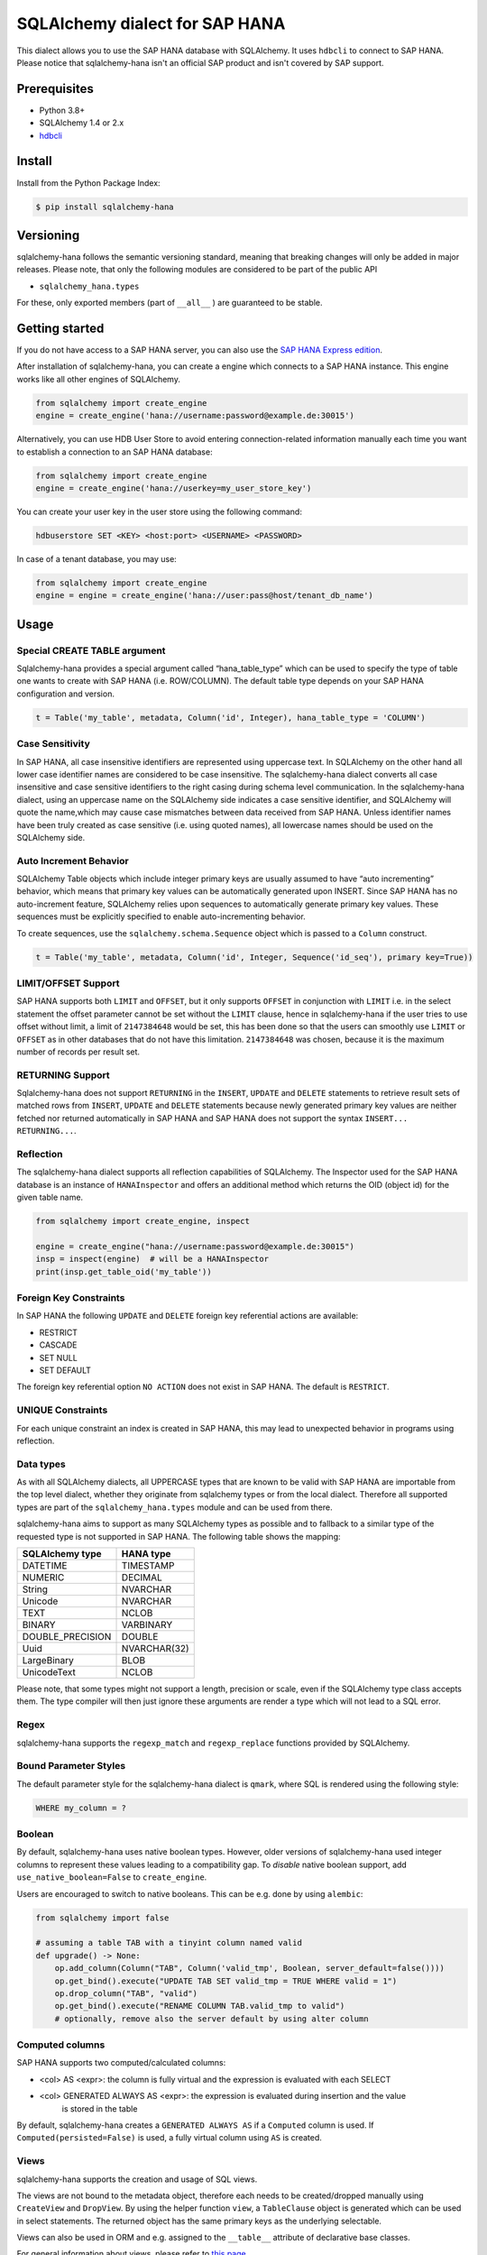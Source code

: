SQLAlchemy dialect for SAP HANA
===============================

.. image:: https://api.reuse.software/badge/github.com/SAP/sqlalchemy-hana
    :target: https://api.reuse.software/info/github.com/SAP/sqlalchemy-hana

.. image:: https://img.shields.io/badge/code%20style-black-000000.svg
    :target: https://github.com/psf/black

This dialect allows you to use the SAP HANA database with SQLAlchemy.
It uses ``hdbcli`` to connect to SAP HANA.
Please notice that sqlalchemy-hana isn't an official SAP product and isn't covered by SAP support.

Prerequisites
-------------
* Python 3.8+
* SQLAlchemy 1.4 or 2.x
* `hdbcli <https://help.sap.com/viewer/f1b440ded6144a54ada97ff95dac7adf/latest/en-US/f3b8fabf34324302b123297cdbe710f0.html>`_

Install
-------
Install from the Python Package Index:

.. code-block:: bash

    $ pip install sqlalchemy-hana

Versioning
----------
sqlalchemy-hana follows the semantic versioning standard, meaning that breaking changes will
only be added in major releases.
Please note, that only the following modules are considered to be part of the public API

- ``sqlalchemy_hana.types``

For these, only exported members (part of ``__all__`` ) are guaranteed to be stable.

Getting started
---------------
If you do not have access to a SAP HANA server, you can also use the
`SAP HANA Express edition <https://www.sap.com/cmp/td/sap-hana-express-edition.html>`_.

After installation of sqlalchemy-hana, you can create a engine which connects to a SAP HANA
instance. This engine works like all other engines of SQLAlchemy.

.. code-block:: python

    from sqlalchemy import create_engine
    engine = create_engine('hana://username:password@example.de:30015')

Alternatively, you can use HDB User Store to avoid entering connection-related information manually
each time you want to establish a connection to an SAP HANA database:

.. code-block:: python

    from sqlalchemy import create_engine
    engine = create_engine('hana://userkey=my_user_store_key')

You can create your user key in the user store using the following command:

.. code-block::

	hdbuserstore SET <KEY> <host:port> <USERNAME> <PASSWORD>

In case of a tenant database, you may use:

.. code-block:: python

    from sqlalchemy import create_engine
    engine = engine = create_engine('hana://user:pass@host/tenant_db_name')

Usage
-----

Special CREATE TABLE argument
~~~~~~~~~~~~~~~~~~~~~~~~~~~~~
Sqlalchemy-hana provides a special argument called “hana_table_type” which can be used to
specify the type of table one wants to create with SAP HANA (i.e. ROW/COLUMN).
The default table type depends on your SAP HANA configuration and version.

.. code-block:: python

    t = Table('my_table', metadata, Column('id', Integer), hana_table_type = 'COLUMN')

Case Sensitivity
~~~~~~~~~~~~~~~~
In SAP HANA, all case insensitive identifiers are represented using uppercase text.
In SQLAlchemy on the other hand all lower case identifier names are considered to be case insensitive.
The sqlalchemy-hana dialect converts all case insensitive and case sensitive identifiers to the
right casing during schema level communication.
In the sqlalchemy-hana dialect, using an uppercase name on the SQLAlchemy side indicates a case
sensitive identifier, and SQLAlchemy will quote the name,which may cause case mismatches between
data received from SAP HANA.
Unless identifier names have been truly created as case sensitive (i.e. using quoted names),
all lowercase names should be used on the SQLAlchemy side.

Auto Increment Behavior
~~~~~~~~~~~~~~~~~~~~~~~
SQLAlchemy Table objects which include integer primary keys are usually assumed to have
“auto incrementing” behavior, which means that primary key values can be automatically generated
upon INSERT.
Since SAP HANA has no auto-increment feature, SQLAlchemy relies upon sequences to automatically
generate primary key values.
These sequences must be explicitly specified to enable auto-incrementing behavior.

To create sequences, use the ``sqlalchemy.schema.Sequence`` object which is passed to a
``Column`` construct.

.. code-block:: python

    t = Table('my_table', metadata, Column('id', Integer, Sequence('id_seq'), primary key=True))

LIMIT/OFFSET Support
~~~~~~~~~~~~~~~~~~~~
SAP HANA supports both ``LIMIT`` and ``OFFSET``, but it only supports ``OFFSET`` in conjunction with
``LIMIT`` i.e. in the select statement the offset parameter cannot be set without the ``LIMIT``
clause, hence in sqlalchemy-hana if the user tries to use offset without limit, a limit of
``2147384648`` would be set, this has been done so that the users can smoothly use ``LIMIT`` or
``OFFSET`` as in other databases that do not have this limitation.
``2147384648`` was chosen, because it is the maximum number of records per result set.

RETURNING Support
~~~~~~~~~~~~~~~~~
Sqlalchemy-hana does not support ``RETURNING`` in the ``INSERT``, ``UPDATE`` and ``DELETE``
statements to retrieve result sets of matched rows from ``INSERT``, ``UPDATE`` and ``DELETE``
statements because newly generated primary key values are neither fetched nor returned automatically
in SAP HANA and SAP HANA does not support the syntax ``INSERT... RETURNING...``.

Reflection
~~~~~~~~~~
The sqlalchemy-hana dialect supports all reflection capabilities of SQLAlchemy.
The Inspector used for the SAP HANA database is an instance of ``HANAInspector`` and offers an
additional method which returns the OID (object id) for the given table name.

.. code-block:: python

    from sqlalchemy import create_engine, inspect

    engine = create_engine("hana://username:password@example.de:30015")
    insp = inspect(engine)  # will be a HANAInspector
    print(insp.get_table_oid('my_table'))

Foreign Key Constraints
~~~~~~~~~~~~~~~~~~~~~~~
In SAP HANA the following ``UPDATE`` and ``DELETE`` foreign key referential actions are available:

* RESTRICT
* CASCADE
* SET NULL
* SET DEFAULT

The foreign key referential option ``NO ACTION`` does not exist in SAP HANA.
The default is ``RESTRICT``.

UNIQUE Constraints
~~~~~~~~~~~~~~~~~~
For each unique constraint an index is created in SAP HANA, this may lead to unexpected behavior
in programs using reflection.

Data types
~~~~~~~~~~
As with all SQLAlchemy dialects, all UPPERCASE types that are known to be valid with SAP HANA are
importable from the top level dialect, whether they originate from sqlalchemy types or from the
local dialect.
Therefore all supported types are part of the ``sqlalchemy_hana.types`` module and can be used from
there.

sqlalchemy-hana aims to support as many SQLAlchemy types as possible and to fallback to a similar
type of the requested type is not supported in SAP HANA.
The following table shows the mapping:

.. list-table::
    :header-rows: 1

    * - SQLAlchemy type
      - HANA type
    * - DATETIME
      - TIMESTAMP
    * - NUMERIC
      - DECIMAL
    * - String
      - NVARCHAR
    * - Unicode
      - NVARCHAR
    * - TEXT
      - NCLOB
    * - BINARY
      - VARBINARY
    * - DOUBLE_PRECISION
      - DOUBLE
    * - Uuid
      - NVARCHAR(32)
    * - LargeBinary
      - BLOB
    * - UnicodeText
      - NCLOB

Please note, that some types might not support a length, precision or scale, even if the SQLAlchemy
type class accepts them.
The type compiler will then just ignore these arguments are render a type which will not lead to a
SQL error.

Regex
~~~~~
sqlalchemy-hana supports the ``regexp_match`` and ``regexp_replace``
functions provided by SQLAlchemy.

Bound Parameter Styles
~~~~~~~~~~~~~~~~~~~~~~
The default parameter style for the sqlalchemy-hana dialect is ``qmark``, where SQL is rendered
using the following style:

.. code-block:: sql

    WHERE my_column = ?

Boolean
~~~~~~~
By default, sqlalchemy-hana uses native boolean types.
However, older versions of sqlalchemy-hana used integer columns to represent these values leading
to a compatibility gap.
To *disable* native boolean support, add ``use_native_boolean=False`` to ``create_engine``.

Users are encouraged to switch to native booleans.
This can be e.g. done by using ``alembic``:

.. code-block:: python

    from sqlalchemy import false

    # assuming a table TAB with a tinyint column named valid
    def upgrade() -> None:
        op.add_column(Column("TAB", Column('valid_tmp', Boolean, server_default=false())))
        op.get_bind().execute("UPDATE TAB SET valid_tmp = TRUE WHERE valid = 1")
        op.drop_column("TAB", "valid")
        op.get_bind().execute("RENAME COLUMN TAB.valid_tmp to valid")
        # optionally, remove also the server default by using alter column

Computed columns
~~~~~~~~~~~~~~~~
SAP HANA supports two computed/calculated columns:

* <col> AS <expr>: the column is fully virtual and the expression is evaluated with each SELECT
* <col> GENERATED ALWAYS AS <expr>: the expression is evaluated during insertion and the value
    is stored in the table

By default, sqlalchemy-hana creates a ``GENERATED ALWAYS AS`` if a ``Computed`` column is used.
If ``Computed(persisted=False)`` is used, a fully virtual column using ``AS`` is created.

Views
~~~~~
sqlalchemy-hana supports the creation and usage of SQL views.

The views are not bound to the metadata object, therefore each needs to be created/dropped manually
using ``CreateView`` and ``DropView``.
By using the helper function ``view``, a ``TableClause`` object is generated which can be used in
select statements.
The returned object has the same primary keys as the underlying selectable.

Views can also be used in ORM and e.g. assigned to the ``__table__`` attribute of declarative base
classes.

For general information about views, please refer to
`this page <https://github.com/sqlalchemy/sqlalchemy/wiki/Views>`_.

.. code-block:: python

    from sqlalchemy import Column, Integer, MetaData, String, Table, select
    from sqlalchemy_hana.elements import CreateView, DropView, view

    engine = None  # a engine bound to a SAP HANA instance
    metadata = MetaData()
    stuff = sa.Table(
        "stuff",
        metadata,
        Column("id", Integer, primary_key=True),
        Column("data", String(50)),
    )

    selectable = select(stuff.c.id, stuff.c.data).where(stuff.c.data == "something")

    with engine.begin() as conn:
        # create a view
        ddl = CreateView("stuff_view", selectable)
        conn.execute(ddl)

        # usage of a view
        stuff_view = view("stuff_view", selectable)
        select(stuff_view.c.id, stuff_view.c.data).all()

        # drop a view
        ddl = DropView("stuff_view")
        conn.execute(ddl)

Upsert
~~~~~~
UPSERT statements are supported with some limitations by sqlalchemy-hana.
Caching is disabled due to implementation details and will not be added until a unified
insert/upsert/merge implementation is available in SQLAlchemy (see https://github.com/sqlalchemy/sqlalchemy/issues/8321).

.. code-block:: python

    from sqlalchemy import Column, Integer, MetaData, String, Table
    from sqlalchemy_hana.elements import upsert

    engine = None  # a engine bound to a SAP HANA instance
    metadata = MetaData()
    stuff = sa.Table(
        "stuff",
        metadata,
        Column("id", Integer, primary_key=True),
        Column("data", String(50)),
    )

    with engine.begin() as conn:
        statement upsert(stuff).values(id=1, data="some").filter_by(id=1)
        conn.execute(statement)

Alembic
-------
The sqlalchemy-hana dialect also contains a dialect for ``alembic``.
This dialect is active as soon as ``alembic`` is installed.
To ensure version compatibility, install sqlalchemy-hana as followed:

.. code-block:: bash

    $ pip install sqlalchemy-hana[alembic]

Cookbook
--------

IDENTITY Feature
~~~~~~~~~~~~~~~~
SAP HANA also comes with an option to have an ``IDENTITY`` column which can also be used to create
new primary key values for integer-based primary key columns.
Built-in support for rendering of ``IDENTITY`` is not available yet, however the following compilation
hook may be used to make use of
the IDENTITY feature.

.. code-block:: python

    from sqlalchemy.schema import CreateColumn
    from sqlalchemy.ext.compiler import compiles

    @compiles(CreateColumn, 'hana')
    def use_identity(element, compiler, **kw):
        text = compiler.visit_create_column(element, **kw)
        text = text.replace('NOT NULL', 'NOT NULL GENERATED BY DEFAULT AS IDENTITY')
        return text

    t = Table('t', meta, Column('id', Integer, primary_key=True), Column('data', String))

    t.create(engine)

Development Setup
-----------------
We recommend the usage of ``pyenv`` to install a proper 3.11 python version for development.

* ``pyenv install 3.11``
* ``python311 -m venv venv``
* ``source venv/bin/activate``
* ``pip install -U pip``
* ``pip install -e .[dev,test,alembic]``

To execute the tests, use ``pyenv``.
The linters and formatters can be executed using ``pre-commit``: ``pre-commit run -a``.

Testing
-------
**Pre-Submit**: Linters, formatters and test matrix
**Post-Submit**: Linters and formatters

Release Actions
---------------
* Update the version in the pyproject.toml
* Add an entry in the changelog
* Push a new tag like vX.X.X to trigger the release

Support, Feedback, Contributing
-------------------------------
This project is open to feature requests/suggestions, bug reports etc.
via `GitHub issues <https://github.com/SAP/sqlalchemy-hana/issues>`_.
Contribution and feedback are encouraged and always welcome.
For more information about how to contribute, the project structure,
as well as additional contribution information, see our
`Contribution Guidelines <https://github.com/SAP/sqlalchemy-hana/blob/main/CONTRIBUTING.md>`_.

Security / Disclosure
---------------------
If you find any bug that may be a security problem, please follow our instructions at
`in our security policy <https://github.com/SAP/sqlalchemy-hana/security/policy>`_ on how to report it.
Please do not create GitHub issues for security-related doubts or problems.

Code of Conduct
---------------
We as members, contributors, and leaders pledge to make participation in our community a
harassment-free experience for everyone.
By participating in this project, you agree to abide by its
`Code of Conduct <https://github.com/SAP/.github/blob/main/CODE_OF_CONDUCT.md>`_ at all times.

Licensing
---------
Copyright 2023 SAP SE or an SAP affiliate company and sqlalchemy-hana contributors.
Please see our `LICENSE <https://github.com/SAP/sqlalchemy-hana/blob/main/LICENSE>`_
for copyright and license information.
Detailed information including third-party components and their licensing/copyright information
is available `via the REUSE tool <https://api.reuse.software/info/github.com/SAP/sqlalchemy-hana>`_.
